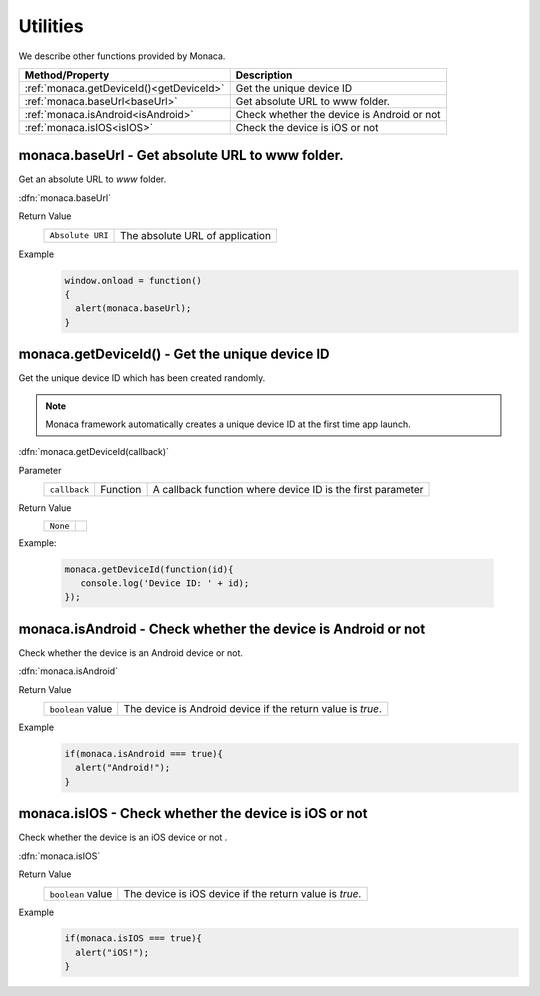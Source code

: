 =====================================================================
Utilities
=====================================================================

.. rst-class:: right-menu


We describe other functions provided by Monaca. 

======================================== ================================================================================================================
Method/Property                           Description
======================================== ================================================================================================================
:ref:`monaca.getDeviceId()<getDeviceId>`  Get the unique device ID
:ref:`monaca.baseUrl<baseUrl>`            Get absolute URL to www folder.
:ref:`monaca.isAndroid<isAndroid>`        Check whether the device is Android or not
:ref:`monaca.isIOS<isIOS>`                Check the device is iOS or not
======================================== ================================================================================================================

.. _baseUrl:

.. rst-class:: function-reference

monaca.baseUrl - Get absolute URL to www folder.
^^^^^^^^^^^^^^^^^^^^^^^^^^^^^^^^^^^^^^^^^^^^^^^^^^^^^^^^^^^^^^^^^^^^^^^^^^^^^^

Get an absolute URL to *www* folder.

:dfn:`monaca.baseUrl`

Return Value
  =================================================================== ==================================================================================
    ``Absolute URI``                                                     The absolute URL of application
  =================================================================== ==================================================================================

Example
  .. code-block:: javascript
    
      window.onload = function()
      {
        alert(monaca.baseUrl);
      }

.. _getDeviceId:

.. rst-class:: function-reference

monaca.getDeviceId() - Get the unique device ID 
^^^^^^^^^^^^^^^^^^^^^^^^^^^^^^^^^^^^^^^^^^^^^^^^^^^^^^^^^^^^^^^^^^^^^^^^^^^^^^

Get the unique device ID which has been created randomly.

.. note:: Monaca framework automatically creates a unique device ID at the first time app launch.


:dfn:`monaca.getDeviceId(callback)`


Parameter
  ============= =========== =======================================================================================================================
  ``callback``   Function     A callback function where device ID is the first parameter
  ============= =========== =======================================================================================================================

Return Value
  ==================== =================================================================================================================================
  ``None``
  ==================== =================================================================================================================================


Example:

  .. code-block:: javascript
    
    monaca.getDeviceId(function(id){
       console.log('Device ID: ' + id);
    });



.. _isAndroid:

.. rst-class:: function-reference

monaca.isAndroid - Check whether the device is Android or not
^^^^^^^^^^^^^^^^^^^^^^^^^^^^^^^^^^^^^^^^^^^^^^^^^^^^^^^^^^^^^^^^^^^^^^^^^^^^^^

Check whether the device is an Android device or not.

:dfn:`monaca.isAndroid`

Return Value
  ==================== =================================================================================================================================
  ``boolean`` value      The device is Android device if the return value is *true*.
  ==================== =================================================================================================================================

Example
  .. code-block:: javascript
    
      if(monaca.isAndroid === true){
        alert("Android!");
      }

.. _isIOS:

.. rst-class:: function-reference

monaca.isIOS - Check whether the device is iOS or not
^^^^^^^^^^^^^^^^^^^^^^^^^^^^^^^^^^^^^^^^^^^^^^^^^^^^^^^^^^^^^^^^^^^^^^^^^^^^^^

Check whether the device is an iOS device or not .

:dfn:`monaca.isIOS`

Return Value
  ==================== =================================================================================================================================
  ``boolean`` value      The device is iOS device if the return value is *true*.
  ==================== =================================================================================================================================

Example
  .. code-block:: javascript
    
      if(monaca.isIOS === true){
        alert("iOS!");
      }

